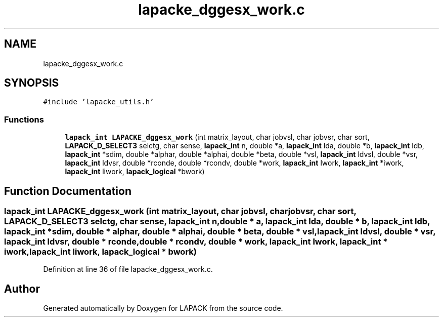 .TH "lapacke_dggesx_work.c" 3 "Tue Nov 14 2017" "Version 3.8.0" "LAPACK" \" -*- nroff -*-
.ad l
.nh
.SH NAME
lapacke_dggesx_work.c
.SH SYNOPSIS
.br
.PP
\fC#include 'lapacke_utils\&.h'\fP
.br

.SS "Functions"

.in +1c
.ti -1c
.RI "\fBlapack_int\fP \fBLAPACKE_dggesx_work\fP (int matrix_layout, char jobvsl, char jobvsr, char sort, \fBLAPACK_D_SELECT3\fP selctg, char sense, \fBlapack_int\fP n, double *a, \fBlapack_int\fP lda, double *b, \fBlapack_int\fP ldb, \fBlapack_int\fP *sdim, double *alphar, double *alphai, double *beta, double *vsl, \fBlapack_int\fP ldvsl, double *vsr, \fBlapack_int\fP ldvsr, double *rconde, double *rcondv, double *work, \fBlapack_int\fP lwork, \fBlapack_int\fP *iwork, \fBlapack_int\fP liwork, \fBlapack_logical\fP *bwork)"
.br
.in -1c
.SH "Function Documentation"
.PP 
.SS "\fBlapack_int\fP LAPACKE_dggesx_work (int matrix_layout, char jobvsl, char jobvsr, char sort, \fBLAPACK_D_SELECT3\fP selctg, char sense, \fBlapack_int\fP n, double * a, \fBlapack_int\fP lda, double * b, \fBlapack_int\fP ldb, \fBlapack_int\fP * sdim, double * alphar, double * alphai, double * beta, double * vsl, \fBlapack_int\fP ldvsl, double * vsr, \fBlapack_int\fP ldvsr, double * rconde, double * rcondv, double * work, \fBlapack_int\fP lwork, \fBlapack_int\fP * iwork, \fBlapack_int\fP liwork, \fBlapack_logical\fP * bwork)"

.PP
Definition at line 36 of file lapacke_dggesx_work\&.c\&.
.SH "Author"
.PP 
Generated automatically by Doxygen for LAPACK from the source code\&.

